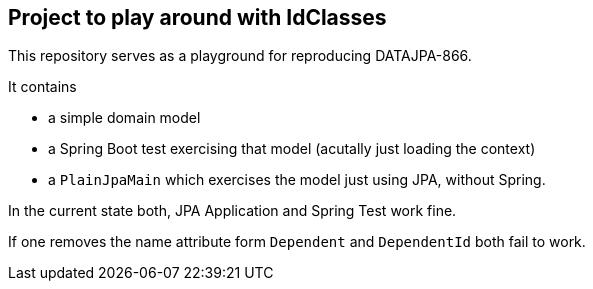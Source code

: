 == Project to play around with IdClasses

This repository serves as a playground for reproducing DATAJPA-866.

It contains

* a simple domain model
* a Spring Boot test exercising that model (acutally just loading the context)
* a `PlainJpaMain` which exercises the model just using JPA, without Spring.

In the current state both, JPA Application and Spring Test work fine.

If one removes the name attribute form `Dependent` and `DependentId` both fail to work.